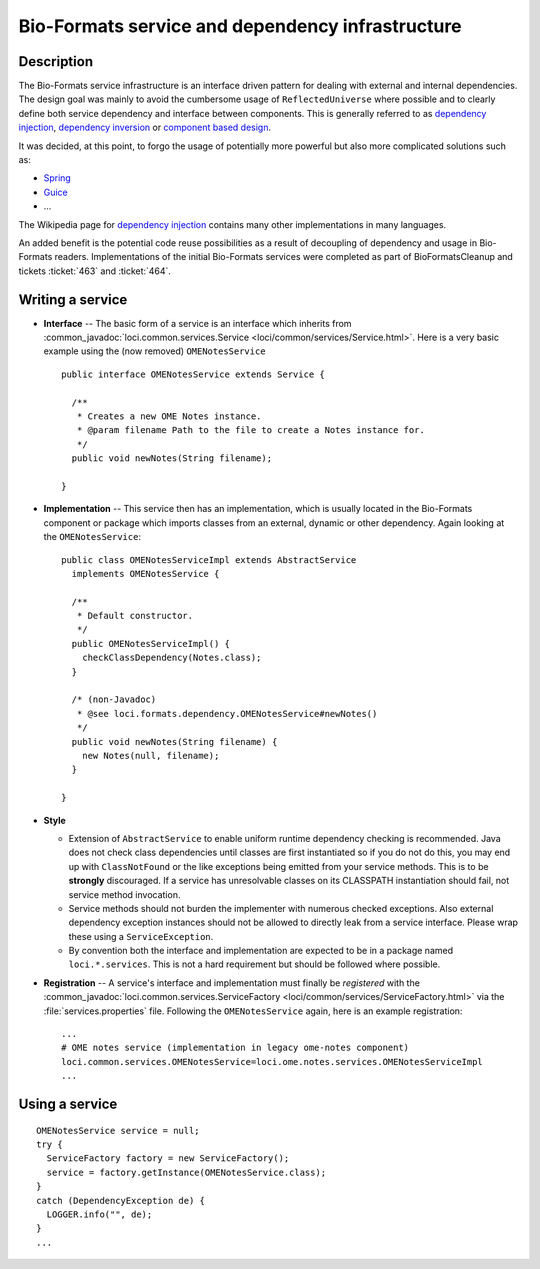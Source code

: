 Bio-Formats service and dependency infrastructure
=================================================

Description
-----------

The Bio-Formats service infrastructure is an interface driven pattern
for dealing with external and internal dependencies. The design goal was
mainly to avoid the cumbersome usage of ``ReflectedUniverse`` where
possible and to clearly define both service dependency and interface
between components. This is generally referred to as `dependency
injection <https://en.wikipedia.org/wiki/Dependency_injection>`_,
`dependency
inversion <https://en.wikipedia.org/wiki/Dependency_inversion_principle>`_
or `component based
design <https://en.wikipedia.org/wiki/Component-based_software_engineering>`_.

It was decided, at this point, to forgo the usage of potentially more
powerful but also more complicated solutions such as:

-  `Spring <http://spring.io>`_
-  `Guice <https://github.com/google/guice>`_
-  ...

The Wikipedia page for `dependency
injection <https://en.wikipedia.org/wiki/Dependency_injection>`_ contains
many other implementations in many languages.

An added benefit is the potential code reuse possibilities as a result
of decoupling of dependency and usage in Bio-Formats readers.
Implementations of the initial Bio-Formats services were completed as
part of BioFormatsCleanup and tickets :ticket:`463` and :ticket:`464`.

Writing a service
-----------------

-  **Interface** -- The basic form of a service is an interface which
   inherits from :common_javadoc:`loci.common.services.Service <loci/common/services/Service.html>`.
   Here is a very basic example using the (now removed) ``OMENotesService``

   ::

       public interface OMENotesService extends Service {

         /**
          * Creates a new OME Notes instance.
          * @param filename Path to the file to create a Notes instance for.
          */
         public void newNotes(String filename);

       }

-  **Implementation** -- This service then has an implementation, which
   is usually located in the Bio-Formats component or package which
   imports classes from an external, dynamic or other dependency. Again
   looking at the ``OMENotesService``:

   ::

       public class OMENotesServiceImpl extends AbstractService
         implements OMENotesService {

         /**
          * Default constructor.
          */
         public OMENotesServiceImpl() {
           checkClassDependency(Notes.class);
         }

         /* (non-Javadoc)
          * @see loci.formats.dependency.OMENotesService#newNotes()
          */
         public void newNotes(String filename) {
           new Notes(null, filename);
         }

       }

-  **Style**

   -  Extension of ``AbstractService`` to enable uniform runtime
      dependency checking is recommended. Java does not check class
      dependencies until classes are first instantiated so if you do not
      do this, you may end up with ``ClassNotFound`` or the like
      exceptions being emitted from your service methods. This is to be
      **strongly** discouraged. If a service has unresolvable classes on
      its CLASSPATH instantiation should fail, not service method
      invocation.
   -  Service methods should not burden the implementer with numerous
      checked exceptions. Also external dependency exception instances
      should not be allowed to directly leak from a service interface.
      Please wrap these using a ``ServiceException``.
   -  By convention both the interface and implementation are expected
      to be in a package named ``loci.*.services``. This is not a hard
      requirement but should be followed where possible.

-  **Registration** -- A service's interface and implementation must
   finally be *registered* with the
   :common_javadoc:`loci.common.services.ServiceFactory <loci/common/services/ServiceFactory.html>`
   via the :file:`services.properties` file. Following the ``OMENotesService``
   again, here is an example registration:

   ::

       ...
       # OME notes service (implementation in legacy ome-notes component)
       loci.common.services.OMENotesService=loci.ome.notes.services.OMENotesServiceImpl
       ...

Using a service
---------------

::

    OMENotesService service = null;
    try {
      ServiceFactory factory = new ServiceFactory();
      service = factory.getInstance(OMENotesService.class);
    }
    catch (DependencyException de) {
      LOGGER.info("", de);
    }
    ...
